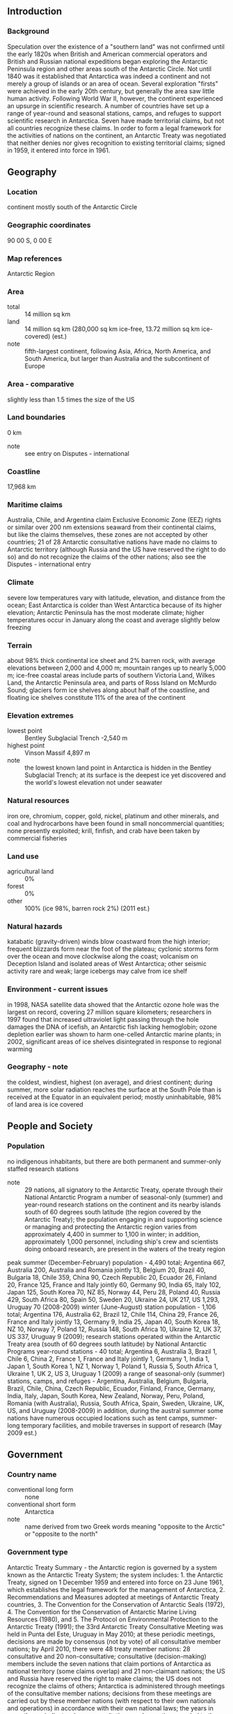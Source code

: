 ** Introduction
*** Background
Speculation over the existence of a "southern land" was not confirmed until the early 1820s when British and American commercial operators and British and Russian national expeditions began exploring the Antarctic Peninsula region and other areas south of the Antarctic Circle. Not until 1840 was it established that Antarctica was indeed a continent and not merely a group of islands or an area of ocean. Several exploration "firsts" were achieved in the early 20th century, but generally the area saw little human activity. Following World War II, however, the continent experienced an upsurge in scientific research. A number of countries have set up a range of year-round and seasonal stations, camps, and refuges to support scientific research in Antarctica. Seven have made territorial claims, but not all countries recognize these claims. In order to form a legal framework for the activities of nations on the continent, an Antarctic Treaty was negotiated that neither denies nor gives recognition to existing territorial claims; signed in 1959, it entered into force in 1961.
** Geography
*** Location
continent mostly south of the Antarctic Circle
*** Geographic coordinates
90 00 S, 0 00 E
*** Map references
Antarctic Region
*** Area
- total :: 14 million sq km
- land :: 14 million sq km (280,000 sq km ice-free, 13.72 million sq km ice-covered) (est.)
- note :: fifth-largest continent, following Asia, Africa, North America, and South America, but larger than Australia and the subcontinent of Europe
*** Area - comparative
slightly less than 1.5 times the size of the US
*** Land boundaries
0 km
- note :: see entry on Disputes - international
*** Coastline
17,968 km
*** Maritime claims
Australia, Chile, and Argentina claim Exclusive Economic Zone (EEZ) rights or similar over 200 nm extensions seaward from their continental claims, but like the claims themselves, these zones are not accepted by other countries; 21 of 28 Antarctic consultative nations have made no claims to Antarctic territory (although Russia and the US have reserved the right to do so) and do not recognize the claims of the other nations; also see the Disputes - international entry
*** Climate
severe low temperatures vary with latitude, elevation, and distance from the ocean; East Antarctica is colder than West Antarctica because of its higher elevation; Antarctic Peninsula has the most moderate climate; higher temperatures occur in January along the coast and average slightly below freezing
*** Terrain
about 98% thick continental ice sheet and 2% barren rock, with average elevations between 2,000 and 4,000 m; mountain ranges up to nearly 5,000 m; ice-free coastal areas include parts of southern Victoria Land, Wilkes Land, the Antarctic Peninsula area, and parts of Ross Island on McMurdo Sound; glaciers form ice shelves along about half of the coastline, and floating ice shelves constitute 11% of the area of the continent
*** Elevation extremes
- lowest point :: Bentley Subglacial Trench -2,540 m
- highest point :: Vinson Massif 4,897 m
- note :: the lowest known land point in Antarctica is hidden in the Bentley Subglacial Trench; at its surface is the deepest ice yet discovered and the world's lowest elevation not under seawater
*** Natural resources
iron ore, chromium, copper, gold, nickel, platinum and other minerals, and coal and hydrocarbons have been found in small noncommercial quantities; none presently exploited; krill, finfish, and crab have been taken by commercial fisheries
*** Land use
- agricultural land :: 0%
- forest :: 0%
- other :: 100% (ice 98%, barren rock 2%) (2011 est.)
*** Natural hazards
katabatic (gravity-driven) winds blow coastward from the high interior; frequent blizzards form near the foot of the plateau; cyclonic storms form over the ocean and move clockwise along the coast; volcanism on Deception Island and isolated areas of West Antarctica; other seismic activity rare and weak; large icebergs may calve from ice shelf
*** Environment - current issues
in 1998, NASA satellite data showed that the Antarctic ozone hole was the largest on record, covering 27 million square kilometers; researchers in 1997 found that increased ultraviolet light passing through the hole damages the DNA of icefish, an Antarctic fish lacking hemoglobin; ozone depletion earlier was shown to harm one-celled Antarctic marine plants; in 2002, significant areas of ice shelves disintegrated in response to regional warming
*** Geography - note
the coldest, windiest, highest (on average), and driest continent; during summer, more solar radiation reaches the surface at the South Pole than is received at the Equator in an equivalent period; mostly uninhabitable, 98% of land area is ice covered
** People and Society
*** Population
no indigenous inhabitants, but there are both permanent and summer-only staffed research stations
- note :: 29 nations, all signatory to the Antarctic Treaty, operate through their National Antarctic Program a number of seasonal-only (summer) and year-round research stations on the continent and its nearby islands south of 60 degrees south latitude (the region covered by the Antarctic Treaty); the population engaging in and supporting science or managing and protecting the Antarctic region varies from approximately 4,400 in summer to 1,100 in winter; in addition, approximately 1,000 personnel, including ship's crew and scientists doing onboard research, are present in the waters of the treaty region
peak summer (December-February) population - 4,490 total; Argentina 667, Australia 200, Australia and Romania jointly 13, Belgium 20, Brazil 40, Bulgaria 18, Chile 359, China 90, Czech Republic 20, Ecuador 26, Finland 20, France 125, France and Italy jointly 60, Germany 90, India 65, Italy 102, Japan 125, South Korea 70, NZ 85, Norway 44, Peru 28, Poland 40, Russia 429, South Africa 80, Spain 50, Sweden 20, Ukraine 24, UK 217, US 1,293, Uruguay 70 (2008-2009)
winter (June-August) station population - 1,106 total; Argentina 176, Australia 62, Brazil 12, Chile 114, China 29, France 26, France and Italy jointly 13, Germany 9, India 25, Japan 40, South Korea 18, NZ 10, Norway 7, Poland 12, Russia 148, South Africa 10, Ukraine 12, UK 37, US 337, Uruguay 9 (2009); research stations operated within the Antarctic Treaty area (south of 60 degrees south latitude) by National Antarctic Programs
year-round stations - 40 total; Argentina 6, Australia 3, Brazil 1, Chile 6, China 2, France 1, France and Italy jointly 1, Germany 1, India 1, Japan 1, South Korea 1, NZ 1, Norway 1, Poland 1, Russia 5, South Africa 1, Ukraine 1, UK 2, US 3, Uruguay 1 (2009)
a range of seasonal-only (summer) stations, camps, and refuges - Argentina, Australia, Belgium, Bulgaria, Brazil, Chile, China, Czech Republic, Ecuador, Finland, France, Germany, India, Italy, Japan, South Korea, New Zealand, Norway, Peru, Poland, Romania (with Australia), Russia, South Africa, Spain, Sweden, Ukraine, UK, US, and Uruguay (2008-2009)
in addition, during the austral summer some nations have numerous occupied locations such as tent camps, summer-long temporary facilities, and mobile traverses in support of research (May 2009 est.)
** Government
*** Country name
- conventional long form :: none
- conventional short form :: Antarctica
- note :: name derived from two Greek words meaning "opposite to the Arctic" or "opposite to the north"
*** Government type
Antarctic Treaty Summary - the Antarctic region is governed by a system known as the Antarctic Treaty System; the system includes: 1. the Antarctic Treaty, signed on 1 December 1959 and entered into force on 23 June 1961, which establishes the legal framework for the management of Antarctica, 2. Recommendations and Measures adopted at meetings of Antarctic Treaty countries, 3. The Convention for the Conservation of Antarctic Seals (1972), 4. The Convention for the Conservation of Antarctic Marine Living Resources (1980), and 5. The Protocol on Environmental Protection to the Antarctic Treaty (1991); the 33rd Antarctic Treaty Consultative Meeting was held in Punta del Este, Uruguay in May 2010; at these periodic meetings, decisions are made by consensus (not by vote) of all consultative member nations; by April 2010, there were 48 treaty member nations: 28 consultative and 20 non-consultative; consultative (decision-making) members include the seven nations that claim portions of Antarctica as national territory (some claims overlap) and 21 non-claimant nations; the US and Russia have reserved the right to make claims; the US does not recognize the claims of others; Antarctica is administered through meetings of the consultative member nations; decisions from these meetings are carried out by these member nations (with respect to their own nationals and operations) in accordance with their own national laws; the years in parentheses indicate when a consultative member-nation acceded to the Treaty and when it was accepted as a consultative member, while no date indicates the country was an original 1959 treaty signatory; claimant nations are - Argentina, Australia, Chile, France, NZ, Norway, and the UK; nonclaimant consultative nations are - Belgium, Brazil (1975/1983), Bulgaria (1978/1998), China (1983/1985), Ecuador (1987/1990), Finland (1984/1989), Germany (1979/1981), India (1983/1983), Italy (1981/1987), Japan, South Korea (1986/1989), Netherlands (1967/1990), Peru (1981/1989), Poland (1961/1977), Russia, South Africa, Spain (1982/1988), Sweden (1984/1988), Ukraine (1992/2004), Uruguay (1980/1985), and the US; non-consultative members, with year of accession in parentheses, are - Austria (1987), Belarus (2006), Canada (1988), Colombia (1989), Cuba (1984), Czech Republic (1962/1993), Denmark (1965), Estonia (2001), Greece (1987), Guatemala (1991), Hungary (1984), North Korea (1987), Monaco (2008), Papua New Guinea (1981), Portugal (2010), Romania (1971), Slovakia (1962/1993), Switzerland (1990), Turkey (1996), and Venezuela (1999); note - Czechoslovakia acceded to the Treaty in 1962 and separated into the Czech Republic and Slovakia in 1993;
Article 1 - area to be used for peaceful purposes only; military activity, such as weapons testing, is prohibited, but military personnel and equipment may be used for scientific research or any other peaceful purpose; Article 2 - freedom of scientific investigation and cooperation shall continue; Article 3 - free exchange of information and personnel, cooperation with the UN and other international agencies; Article 4 - does not recognize, dispute, or establish territorial claims and no new claims shall be asserted while the treaty is in force; Article 5 - prohibits nuclear explosions or disposal of radioactive wastes; Article 6 - includes under the treaty all land and ice shelves south of 60 degrees 00 minutes south and reserves high seas rights; Article 7 - treaty-state observers have free access, including aerial observation, to any area and may inspect all stations, installations, and equipment; advance notice of all expeditions and of the introduction of military personnel must be given; Article 8 - allows for jurisdiction over observers and scientists by their own states; Article 9 - frequent consultative meetings take place among member nations; Article 10 - treaty states will discourage activities by any country in Antarctica that are contrary to the treaty; Article 11 - disputes to be settled peacefully by the parties concerned or, ultimately, by the ICJ; Articles 12, 13, 14 - deal with upholding, interpreting, and amending the treaty among involved nations; other agreements - some 200 recommendations adopted at treaty consultative meetings and ratified by governments; a mineral resources agreement was signed in 1988 but remains unratified; the Protocol on Environmental Protection to the Antarctic Treaty was signed 4 October 1991 and entered into force 14 January 1998; this agreement provides for the protection of the Antarctic environment through six specific annexes: 1) environmental impact assessment, 2) conservation of Antarctic fauna and flora, 3) waste disposal and waste management, 4) prevention of marine pollution, 5) area protection and management and 6) liability arising from environmental emergencies; it prohibits all activities relating to mineral resources except scientific research; a permanent Antarctic Treaty Secretariat was established in 2004 in Buenos Aires, Argentina
*** Legal system
Antarctica is administered through annual meetings - known as Antarctic Treaty Consultative Meetings - which include consultative member nations, non-consultative member nations, observer organizations, and expert organizations; decisions from these meetings are carried out by these member nations (with respect to their own nationals and operations) in accordance with their own national laws; more generally, access to the Antarctic Treaty area, that is to all areas between 60 and 90 degrees south latitude, is subject to a number of relevant legal instruments and authorization procedures adopted by the states party to the Antarctic Treaty; note - US law, including certain criminal offenses by or against US nationals, such as murder, may apply extraterritorially; some US laws directly apply to Antarctica; for example, the Antarctic Conservation Act, 16 U.S.C. section 2401 et seq., provides civil and criminal penalties for the following activities unless authorized by regulation of statute: the taking of native mammals or birds; the introduction of nonindigenous plants and animals; entry into specially protected areas; the discharge or disposal of pollutants; and the importation into the US of certain items from Antarctica; violation of the Antarctic Conservation Act carries penalties of up to $10,000 in fines and one year in prison; the National Science Foundation and Department of Justice share enforcement responsibilities; Public Law 95-541, the US Antarctic Conservation Act of 1978, as amended in 1996, requires expeditions from the US to Antarctica to notify, in advance, the Office of Oceans, Room 5805, Department of State, Washington, DC 20520, which reports such plans to other nations as required by the Antarctic Treaty; for more information, contact Permit Office, Office of Polar Programs, National Science Foundation, Arlington, Virginia 22230; telephone: (703) 292-8030, or visit its website at www.nsf.gov
** Economy
*** Economy - overview
Scientific undertakings rather than commercial pursuits are the predominant human activity in Antarctica. Fishing off the coast and tourism, both based abroad, account for Antarctica's limited economic activity. Antarctic fisheries, targeting three main species - Patagonian and Antarctic toothfish (Dissostichus eleginoides and D. mawsoni), mackerel icefish (Champsocephalus gunnari), and krill (Euphausia superba) - reported landing 141,147 metric tons in 2008-09 (1 July - 30 June). (Estimated fishing is from the area covered by the Convention on the Conservation of Antarctic Marine Living Resources (CCAMLR), which extends slightly beyond the Antarctic Treaty area.) Unregulated fishing, particularly of Patagonian toothfish (also known as Chilean sea bass), is a serious problem. The CCAMLR determines the recommended catch limits for marine species. A total of 37,858 tourists visited the Antarctic Treaty area in the 2008-09 Antarctic summer, down from the 46,265 visitors in 2007-08 (estimates provided to the Antarctic Treaty by the International Association of Antarctica Tour Operators (IAATO); this does not include passengers on overflights). Nearly all of them were passengers on commercial (nongovernmental) ships and several yachts that make trips during the summer.
** Communications
*** Telephone system
- general assessment :: local systems at some research stations
- domestic :: commercial cellular networks operating in a small number of locations
- international :: country code - none allocated; via satellite (including mobile Inmarsat and Iridium systems) to and from all research stations, ships, aircraft, and most field parties (2007)
*** Radio broadcast stations
FM 2, shortwave 1 (information for US bases only); note - many research stations have a local FM radio station (2007)
*** Television broadcast stations
1 (cable system with 6 channels; American Forces Antarctic Network-McMurdo - information for US bases only) (2002)
*** Internet country code
.aq
** Transportation
*** Airports
23 (2013)
- country comparison to the world :: 134
*** Airports - with unpaved runways
- total :: 23
- over 3,047 m :: 3
- 2,438 to 3,047 m :: 5
- 1,524 to 2,437 m :: 1
- 914 to 1,523 m :: 8
- under 914 m :: 
6 (2013)
*** Heliports
53
- note :: all year-round and seasonal stations operated by National Antarctic Programs stations have some kind of helicopter landing facilities, prepared (helipads) or unprepared (2012)
*** Ports and terminals
McMurdo Station; most coastal stations have sparse and intermittent offshore anchorages; a few stations have basic wharf facilities
*** Transportation - note
US coastal stations include McMurdo (77 51 S, 166 40 E) and Palmer (64 43 S, 64 03 W); government use only except by permit (see Permit Office under "Legal System"); all ships at port are subject to inspection in accordance with Article 7, Antarctic Treaty; relevant legal instruments and authorization procedures adopted by the states parties to the Antarctic Treaty regulating access to the Antarctic Treaty area to all areas between 60 and 90 degrees of latitude south have to be complied with (see "Legal System"); The Hydrographic Commission on Antarctica (HCA), a commission of the International Hydrographic Organization (IHO), is responsible for hydrographic surveying and nautical charting matters in Antarctic Treaty area; it coordinates and facilitates provision of accurate and appropriate charts and other aids to navigation in support of safety of navigation in region; membership of HCA is open to any IHO Member State whose government has acceded to the Antarctic Treaty and which contributes resources or data to IHO Chart coverage of the area
** Military
*** Military - note
the Antarctic Treaty prohibits any measures of a military nature, such as the establishment of military bases and fortifications, the carrying out of military maneuvers, or the testing of any type of weapon; it permits the use of military personnel or equipment for scientific research or for any other peaceful purposes
** Transnational Issues
*** Disputes - international
the Antarctic Treaty freezes, and most states do not recognize, the land and maritime territorial claims made by Argentina, Australia, Chile, France, New Zealand, Norway, and the United Kingdom (some overlapping) for three-fourths of the continent; the US and Russia reserve the right to make claims; no formal claims have been made in the sector between 90 degrees west and 150 degrees west; the International Whaling Commission created a sanctuary around the entire continent to deter catches by countries claiming to conduct scientific whaling; Australia has established a similar preserve in the waters around its territorial claim